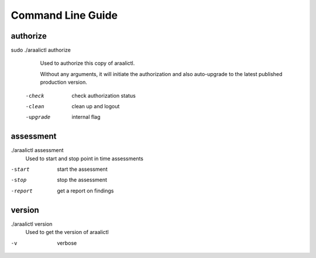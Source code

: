 Command Line Guide
==================

authorize
---------
sudo ./araalictl authorize
        Used to authorize this copy of araalictl.
        
        Without any arguments, it will initiate the authorization and also
        auto-upgrade to the latest published production version.

  -check
    	check authorization status
  -clean
    	clean up and logout
  -upgrade
    	internal flag

assessment
----------
./araalictl assessment
        Used to start and stop point in time assessments

-start          start the assessment
-stop           stop the assessment
-report         get a report on findings

version
-------
./araalictl version
        Used to get the version of araalictl

-v	        verbose
